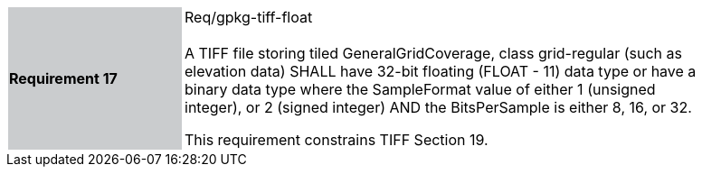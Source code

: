 [width="90%",cols="2,6"]
|===
|*Requirement 17* {set:cellbgcolor:#CACCCE}|Req/gpkg-tiff-float +
 +
A TIFF file storing tiled GeneralGridCoverage, class grid-regular (such as elevation data) SHALL have 32-bit floating (FLOAT - 11) data type or have a binary data type where the SampleFormat value of either 1 (unsigned integer), or 2 (signed integer) AND the BitsPerSample is either 8, 16, or 32.

This requirement constrains TIFF Section 19. {set:cellbgcolor:#FFFFFF}
|===
